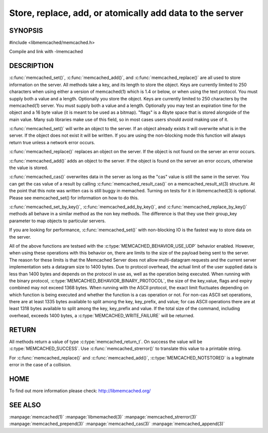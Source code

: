 =========================================================
Store, replace, add, or atomically add data to the server
=========================================================

.. index:: object: memcached_st


--------
SYNOPSIS
--------


#include <libmemcached/memcached.h>
 
.. c:function:: memcached_return_t memcached_set (memcached_st *ptr, const char *key, size_t key_length, const char *value, size_t value_length, time_t expiration, uint32_t flags);

.. c:function:: memcached_return_t memcached_add (memcached_st *ptr, const char *key, size_t key_length, const char *value, size_t value_length, time_t expiration, uint32_t flags);

.. c:function:: memcached_return_t memcached_replace (memcached_st *ptr, const char *key, size_t key_length, const char *value, size_t value_length, time_t expiration, uint32_t flags);

.. c:function:: memcached_return_t memcached_set_by_key(memcached_st *ptr, const char *group_key, size_t group_key_length, const char *key, size_t key_length, const char *value, size_t value_length, time_t expiration, uint32_t flags);

.. c:function:: memcached_return_t memcached_add_by_key(memcached_st *ptr, const char *group_key, size_t group_key_length, const char *key, size_t key_length, const char *value, size_t value_length, time_t expiration, uint32_t flags);

.. c:function:: memcached_return_t memcached_replace_by_key(memcached_st *ptr, const char *group_key, size_t group_key_length, const char *key, size_t key_length, const char *value, size_t value_length, time_t expiration, uint32_t flags);

Compile and link with -lmemcached


-----------
DESCRIPTION
-----------


:c:func:`memcached_set()`, :c:func:`memcached_add()`, and :c:func:`memcached_replace()` are all used to store information on the server. All methods take a key, and its length to store the object. Keys are currently limited to 250 characters when using either a version of memcached(1) which is 1.4 or below, or when using the text protocol. You must supply both a value and a length. Optionally you
store the object. Keys are currently limited to 250 characters by the
memcached(1) server. You must supply both a value and a length. Optionally you
may test an expiration time for the object and a 16 byte value (it is meant to be used as a bitmap). "flags" is a 4byte space that is stored alongside of the main value. Many sub libraries make use of this field, so in most cases users should avoid making use of it.

:c:func:`memcached_set()` will write an object to the server. If an object 
already exists it will overwrite what is in the server. If the object does not 
exist it will be written. If you are using the non-blocking mode this function
will always return true unless a network error occurs.

:c:func:`memcached_replace()` replaces an object on the server. If the object is not found on the server an error occurs.

:c:func:`memcached_add()` adds an object to the server. If the object is found on the server an error occurs, otherwise the value is stored.

:c:func:`memcached_cas()` overwrites data in the server as long as the "cas" 
value is still the same in the server. You can get the cas value of a result by 
calling :c:func:`memcached_result_cas()` on a memcached_result_st(3) structure. At the point 
that this note was written cas is still buggy in memached. Turning on tests
for it in libmemcached(3) is optional. Please see memcached_set() for 
information on how to do this.

:c:func:`memcached_set_by_key()`, :c:func:`memcached_add_by_key()`, and :c:func:`memcached_replace_by_key()` methods all behave in a similar method as the non 
key methods. The difference is that they use their group_key parameter to map
objects to particular servers.

If you are looking for performance, :c:func:`memcached_set()` with non-blocking IO is the fastest way to store data on the server.

All of the above functions are testsed with the :c:type:`MEMCACHED_BEHAVIOR_USE_UDP` behavior enabled. However, when using these operations with this behavior 
on, there are limits to the size of the payload being sent to the server.  
The reason for these limits is that the Memcached Server does not allow 
multi-datagram requests and the current server implementation sets a datagram 
size to 1400 bytes. Due to protocol overhead, the actual limit of the user supplied data is less than 1400 bytes and depends on the protocol in use as, well as the operation being 
executed. When running with the binary protocol, :c:type:`MEMCACHED_BEHAVIOR_BINARY_PROTOCOL`, the size of the key,value, flags and expiry combined may not 
exceed 1368 bytes. When running with the ASCII protocol, the exact limit fluctuates depending on which function is being executed and whether the function is a cas operation or not. For non-cas ASCII set operations, there are at least 
1335 bytes available to split among the key, key_prefix, and value; for cas 
ASCII operations there are at least 1318 bytes available to split among the key, key_prefix and value. If the total size of the command, including overhead, 
exceeds 1400 bytes, a :c:type:`MEMCACHED_WRITE_FAILURE` will be returned.


------
RETURN
------


All methods return a value of type :c:type:`memcached_return_t`.
On success the value will be :c:type:`MEMCACHED_SUCCESS`.
Use :c:func:`memcached_strerror()` to translate this value to a printable string.

For :c:func:`memcached_replace()` and :c:func:`memcached_add()`, :c:type:`MEMCACHED_NOTSTORED` is a legitmate error in the case of a collision.


----
HOME
----


To find out more information please check:
`http://libmemcached.org/ <http://libmemcached.org/>`_


--------
SEE ALSO
--------


:manpage:`memcached(1)` :manpage:`libmemached(3)` :manpage:`memcached_strerror(3)` :manpage:`memcached_prepend(3)` :manpage:`memcached_cas(3)` :manpage:`memcached_append(3)`

